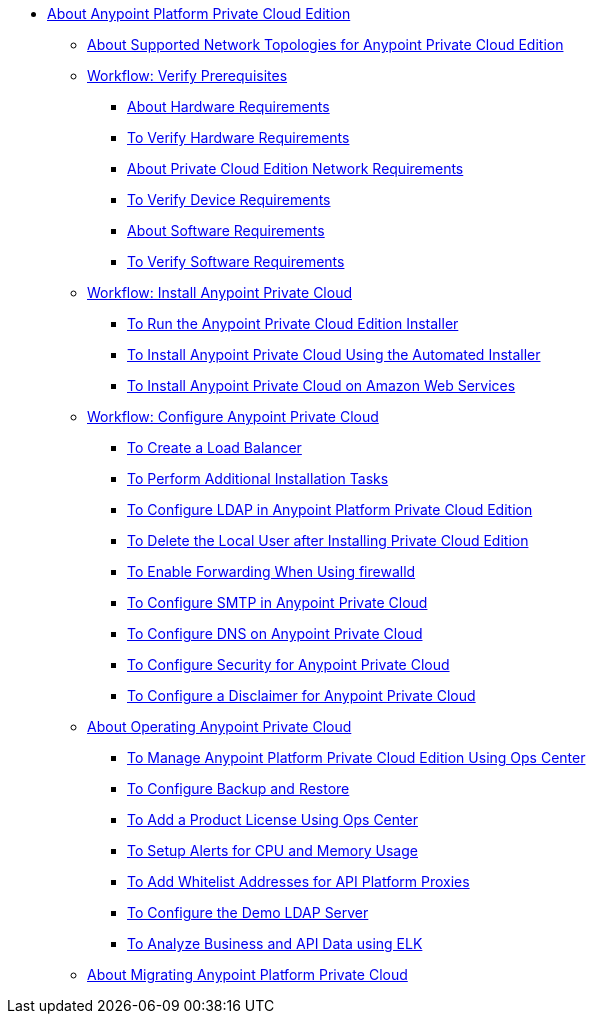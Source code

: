 // Anypoint Platform Private Cloud Edition TOC File

* link:/anypoint-private-cloud/v/1.7/[About Anypoint Platform Private Cloud Edition]
** link:/anypoint-private-cloud/v/1.7/supported-cluster-config[About Supported Network Topologies for Anypoint Private Cloud Edition]

** link:/anypoint-private-cloud/v/1.7/prereq-workflow[Workflow: Verify Prerequisites]
*** link:/anypoint-private-cloud/v/1.7/prereq-hardware[About Hardware Requirements]
*** link:/anypoint-private-cloud/v/1.7/prereq-verify-disk[To Verify Hardware Requirements]
*** link:/anypoint-private-cloud/v/1.7/prereq-network[About Private Cloud Edition Network Requirements]
*** link:/anypoint-private-cloud/v/1.7/prereq-verify-device[To Verify Device Requirements]
*** link:/anypoint-private-cloud/v/1.7/prereq-software[About Software Requirements]
*** link:/anypoint-private-cloud/v/1.7/prereq-verify-software[To Verify Software Requirements]

** link:/anypoint-private-cloud/v/1.7/install-workflow[Workflow: Install Anypoint Private Cloud]
*** link:/anypoint-private-cloud/v/1.7/install-installer[To Run the Anypoint Private Cloud Edition Installer]
*** link:/anypoint-private-cloud/v/1.7/install-auto-install[To Install Anypoint Private Cloud Using the Automated Installer]
*** link:/anypoint-private-cloud/v/1.7/install-aws[To Install Anypoint Private Cloud on Amazon Web Services]

** link:/anypoint-private-cloud/v/1.7/config-workflow[Workflow: Configure Anypoint Private Cloud]
*** link:/anypoint-private-cloud/v/1.7/install-create-lb[To Create a Load Balancer]
*** link:/anypoint-private-cloud/v/1.7/install-add-tasks[To Perform Additional Installation Tasks]
*** link:/anypoint-private-cloud/v/1.7/install-config-ldap-pce[To Configure LDAP in Anypoint Platform Private Cloud Edition]
*** link:/anypoint-private-cloud/v/1.7/install-disable-local-user[To Delete the Local User after Installing Private Cloud Edition]
*** link:/anypoint-private-cloud/v/1.7/prereq-firewalld-forwarding[To Enable Forwarding When Using firewalld]
*** link:/anypoint-private-cloud/v/1.7/access-management-SMTP[To Configure SMTP in Anypoint Private Cloud]
*** link:/anypoint-private-cloud/v/1.7/access-management-dns[To Configure DNS on Anypoint Private Cloud]
*** link:/anypoint-private-cloud/v/1.7/access-management-security[To Configure Security for Anypoint Private Cloud]
*** link:/anypoint-private-cloud/v/1.7/access-management-disclaimer[To Configure a Disclaimer for Anypoint Private Cloud]

** link:/anypoint-private-cloud/v/1.7/operating-about[About Operating Anypoint Private Cloud]
*** link:/anypoint-private-cloud/v/1.7/managing-via-the-ops-center[To Manage Anypoint Platform Private Cloud Edition Using Ops Center]
*** link:/anypoint-private-cloud/v/1.7/backup-and-disaster-recovery[To Configure Backup and Restore]
*** link:/anypoint-private-cloud/v/1.7/ops-center-update-lic[To Add a Product License Using Ops Center]
*** link:/anypoint-private-cloud/v/1.7/config-alerts[To Setup Alerts for CPU and Memory Usage]
*** link:/anypoint-private-cloud/v/1.7/config-add-proxy-whitelist[To Add Whitelist Addresses for API Platform Proxies]
*** link:/anypoint-private-cloud/v/1.7/demo-ldap-server[To Configure the Demo LDAP Server]
*** link:/anypoint-private-cloud/v/1.7/ext-analytics-elk[To Analyze Business and API Data using ELK]

** link:/anypoint-private-cloud/v/1.7/upgrade[About Migrating Anypoint Platform Private Cloud]
